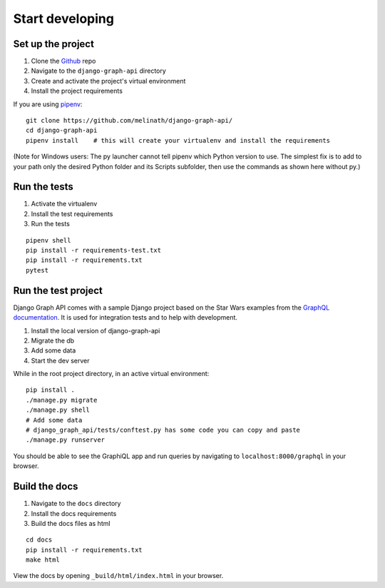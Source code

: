 
Start developing
================

Set up the project
------------------

1. Clone the Github_ repo
#. Navigate to the ``django-graph-api`` directory
#. Create and activate the project's virtual environment
#. Install the project requirements

If you are using pipenv_:
::

    git clone https://github.com/melinath/django-graph-api/
    cd django-graph-api
    pipenv install    # this will create your virtualenv and install the requirements

(Note for Windows users: The py launcher cannot tell pipenv which Python version to use.
The simplest fix is to add to your path only the desired Python folder and its Scripts subfolder,
then use the commands as shown here without py.)

Run the tests
-------------

1. Activate the virtualenv
#. Install the test requirements
#. Run the tests

::

    pipenv shell
    pip install -r requirements-test.txt
    pip install -r requirements.txt
    pytest

Run the test project
--------------------
Django Graph API comes with a sample Django project
based on the Star Wars examples from the `GraphQL documentation`_.
It is used for integration tests and to help with development.

1. Install the local version of django-graph-api
#. Migrate the db
#. Add some data
#. Start the dev server

While in the root project directory,
in an active virtual environment:
::

    pip install .
    ./manage.py migrate
    ./manage.py shell
    # Add some data
    # django_graph_api/tests/conftest.py has some code you can copy and paste
    ./manage.py runserver

You should be able to see the GraphiQL app and run queries
by navigating to ``localhost:8000/graphql`` in your browser.

.. _Github: https://github.com/melinath/django-graph-api/
.. _pipenv: https://github.com/kennethreitz/pipenv/
.. _GraphQL documentation: http://graphql.org/learn/

Build the docs
--------------

1. Navigate to the ``docs`` directory
#. Install the docs requirements
#. Build the docs files as html

::

    cd docs
    pip install -r requirements.txt
    make html

View the docs by opening ``_build/html/index.html`` in your browser.
